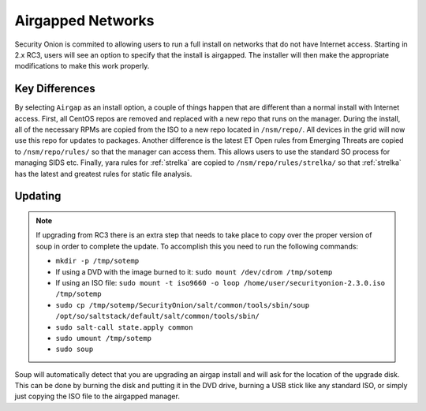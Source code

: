 .. _airgap:

Airgapped Networks
==================

Security Onion is commited to allowing users to run a full install on networks that do not have Internet access. Starting in 2.x RC3, users will see an option to specify that the install is airgapped. The installer will then make the appropriate modifications to make this work properly.

Key Differences
---------------

By selecting ``Airgap`` as an install option, a couple of things happen that are different than a normal install with Internet access. First, all CentOS repos are removed and replaced with a new repo that runs on the manager. During the install, all of the necessary RPMs are copied from the ISO to a new repo located in ``/nsm/repo/``. All devices in the grid will now use this repo for updates to packages. Another difference is the latest ET Open rules from Emerging Threats are copied to ``/nsm/repo/rules/`` so that the manager can access them. This allows users to use the standard SO process for managing SIDS etc. Finally, yara rules for :ref:`strelka` are copied to ``/nsm/repo/rules/strelka/`` so that :ref:`strelka` has the latest and greatest rules for static file analysis.

Updating
--------

.. note::

   If upgrading from RC3 there is an extra step that needs to take place to copy over the proper version of soup in order to complete the update. To accomplish this you need to run the following commands:
   
   - ``mkdir -p /tmp/sotemp`` 
   - If using a DVD with the image burned to it: ``sudo mount /dev/cdrom /tmp/sotemp``
   - If using an ISO file: ``sudo mount -t iso9660 -o loop /home/user/securityonion-2.3.0.iso /tmp/sotemp``
   - ``sudo cp /tmp/sotemp/SecurityOnion/salt/common/tools/sbin/soup /opt/so/saltstack/default/salt/common/tools/sbin/``
   - ``sudo salt-call state.apply common``
   - ``sudo umount /tmp/sotemp``
   - ``sudo soup``
    
Soup will automatically detect that you are upgrading an airgap install and will ask for the location of the upgrade disk. This can be done by burning the disk and putting it in the DVD drive, burning a USB stick like any standard ISO, or simply just copying the ISO file to the airgapped manager. 
